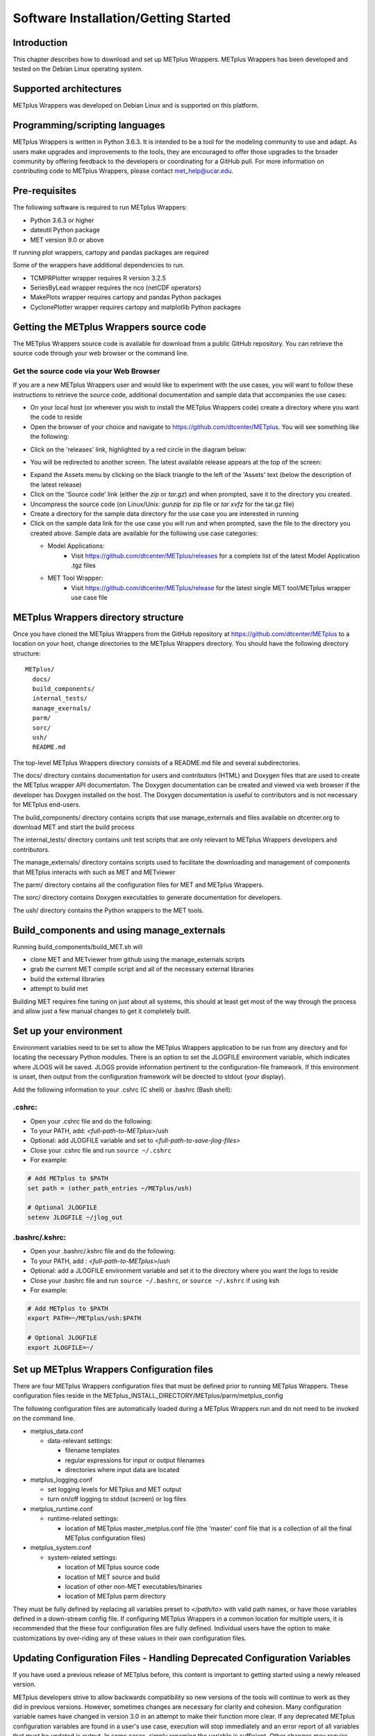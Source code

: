 .. _install:

Software Installation/Getting Started
=====================================

Introduction
------------

This chapter describes how to download and set up METplus Wrappers.
METplus Wrappers has been developed and tested on the Debian Linux
operating system.

Supported architectures
-----------------------

METplus Wrappers was developed on Debian Linux and is supported on this
platform.

Programming/scripting languages
-------------------------------

METplus Wrappers is written in Python 3.6.3. It is intended to be a tool
for the modeling community to use and adapt. As users make upgrades and
improvements to the tools, they are encouraged to offer those upgrades
to the broader community by offering feedback to the developers or
coordinating for a GitHub pull. For more information on contributing
code to METplus Wrappers, please contact
`met_help@ucar.edu <met_help@ucar.edu>`__.

Pre-requisites
--------------

The following software is required to run METplus Wrappers:

-  Python 3.6.3 or higher

-  dateutil Python package

-  MET version 9.0 or above

If running plot wrappers, cartopy and pandas packages are required

Some of the wrappers have additional dependencies to run.

-  TCMPRPlotter wrapper requires R version 3.2.5

-  SeriesByLead wrapper requires the nco (netCDF operators)

-  MakePlots wrapper requires cartopy and pandas Python packages

-  CyclonePlotter wrapper requires cartopy and matplotlib Python packages

.. _getcode:

Getting the METplus Wrappers source code
----------------------------------------

The METplus Wrappers source code is available for download from a public
GitHub repository. You can retrieve the source code through your web
browser or the command line.

Get the source code via your Web Browser
~~~~~~~~~~~~~~~~~~~~~~~~~~~~~~~~~~~~~~~~

If you are a new METplus Wrappers user and would like to experiment with
the use cases, you will want to follow these instructions to retrieve
the source code, additional documentation and sample data that
accompanies the use cases:

-  On your local host (or wherever you wish to install the METplus
   Wrappers code) create a directory where you want the code to reside

-  Open the browser of your choice and navigate to
   https://github.com/dtcenter/METplus. You will see something like the
   following:

.. image:: ../_static/metplus_repo.png

-  Click on the 'releases' link, highlighted by a red circle in the
   diagram below:

.. image:: ../_static/metplus_repo_release.png

-  You will be redirected to another screen. The latest available
   release appears at the top of the screen:

.. image:: ../_static/metplus_repo_releases_page.png

-  Expand the Assets menu by clicking on the black triangle to the left of the 'Assets' text (below the description of the latest release)

-  Click on the 'Source code' link (either the *zip* or *tar.gz*) and
   when prompted, save it to the directory you created.

-  Uncompress the source code (on Linux/Unix\ *: gunzip* for zip file or
   *tar xvfz* for the tar.gz file)

-  Create a directory for the sample data directory for the use case you
   are interested in running

-  Click on the sample data link for the use case you will run and when
   prompted, save the file to the directory you created above. Sample
   data are available for the following use case categories:


   -  Model Applications:
         -  Visit https://github.com/dtcenter/METplus/releases for a complete list of the latest Model Application .tgz files

   -  MET Tool Wrapper:
         -  Visit https://github.com/dtcenter/METplus/release for the latest single MET tool/METplus wrapper use case file



METplus Wrappers directory structure
------------------------------------

Once you have cloned the METplus Wrappers from the GitHub repository at
https://github.com/dtcenter/METplus to a location on your host, change
directories to the METplus Wrappers directory. You should have the
following directory structure::

  METplus/
    docs/
    build_components/
    internal_tests/
    manage_exernals/
    parm/
    sorc/
    ush/
    README.md

The top-level METplus Wrappers directory consists of a README.md file
and several subdirectories.

The docs/ directory contains documentation for users and contributors (HTML) and Doxygen
files that are used to create the METplus wrapper API documentaton. The Doxygen
documentation can be created and viewed via web browser if the developer
has Doxygen installed on the host.  The Doxygen documentation is useful to contributors and is not
necessary for METplus end-users.

The build_components/ directory contains scripts that use manage_externals
and files available on dtcenter.org to download MET and start the build process

The internal_tests/ directory contains unit test scripts that are only
relevant to METplus Wrappers developers and contributors.

The manage_externals/ directory contains scripts used to facilitate the downloading and management
of components that METplus interacts with such as MET and METviewer

The parm/ directory contains all the configuration files for MET and
METplus Wrappers.

The sorc/ directory contains Doxygen executables to generate
documentation for developers.

The ush/ directory contains the Python wrappers to the MET tools.

Build_components and using manage_externals
-------------------------------------------

Running build_components/build_MET.sh will

-  clone MET and METviewer from github using the manage_externals scripts
-  grab the current MET compile script and all of the necessary external libraries
-  build the external libraries
-  attempt to build met

Building MET requires fine tuning on just about all systems, this should at least get most of
the way through the process and allow just a few manual changes to get it completely built.

Set up your environment
-----------------------

Environment variables need to be set to allow the METplus Wrappers
application to be run from any directory and for locating the necessary
Python modules. There is an option to set the JLOGFILE environment
variable, which indicates where JLOGS will be saved. JLOGS provide
information pertinent to the configuration-file framework. If this
environment is unset, then output from the configuration framework will
be directed to stdout (your display).

Add the following information to your .cshrc (C shell) or .bashrc (Bash
shell):

.cshrc:
~~~~~~~

-  Open your .cshrc file and do the following:

-  To your PATH, add: *<full-path-to*-*METplus*>/ush

-  Optional: add JLOGFILE variable and set to
   *<full-path-to-save-jlog-files>*

-  Close your .cshrc file and run ``source ~/.cshrc``

-  For example:

.. code-block:: tcsh

    # Add METplus to $PATH
    set path = (other_path_entries ~/METplus/ush)

    # Optional JLOGFILE
    setenv JLOGFILE ~/jlog_out

.bashrc/.kshrc:
~~~~~~~~~~~~~~~

-  Open your .bashrc/.kshrc file and do the following:

-  To your PATH, add : *<full-path-to-METplus*>/ush

-  Optional: add a JLOGFILE environment variable and set it to the
   directory where you want the logs to reside

-  Close your .bashrc file and run ``source ~/.bashrc``, or ``source ~/.kshrc`` if using ksh

-  For example:

.. code-block:: bash

    # Add METplus to $PATH
    export PATH=~/METplus/ush:$PATH

    # Optional JLOGFILE
    export JLOGFILE=~/

Set up METplus Wrappers Configuration files
-------------------------------------------

There are four METplus Wrappers configuration files that must be defined
prior to running METplus Wrappers. These configuration files reside in
the METplus_INSTALL_DIRECTORY/METplus/parm/metplus_config

The following configuration files are automatically loaded during a
METplus Wrappers run and do not need to be invoked on the command line.

-  metplus_data.conf

   -  data-relevant settings:

      -  filename templates

      -  regular expressions for input or output filenames

      -  directories where input data are located

-  metplus_logging.conf

   -  set logging levels for METplus and MET output

   -  turn on/off logging to stdout (screen) or log files

-  metplus_runtime.conf

   -  runtime-related settings:

      -  location of METplus master_metplus.conf file (the 'master' conf
         file that is a collection of all the final METplus
         configuration files)

-  metplus_system.conf

   -  system-related settings:

      -  location of METplus source code

      -  location of MET source and build

      -  location of other non-MET executables/binaries

      -  location of METplus parm directory

They must be fully defined by replacing all variables preset to
*</path/to>* with valid path names, or have those variables defined in a
down-stream config file. If configuring METplus Wrappers in a common
location for multiple users, it is recommended that the these four
configuration files are fully defined. Individual users have the option
to make customizations by over-riding any of these values in their own
configuration files.

Updating Configuration Files - Handling Deprecated Configuration Variables
--------------------------------------------------------------------------

If you have used a previous release of METplus before, this content is important to getting started using a newly released version.

METplus developers strive to allow backwards compatibility so new versions of the tools will continue to work as they did in previous versions.
However, sometimes changes are necessary for clarity and cohesion. Many configuration variable names have changed in version 3.0 in an attempt to make their function more clear.
If any deprecated METplus configuration variables are found in a user's use case, execution will stop immediately and an error report of all variables that must be updated is output.
In some cases, simply renaming the variable is sufficient. Other changes may require more thought. The next few sections will outline a few of common changes that will need to be made. In the last section, a tool called validate_config.py is described. This tool can be used to help with this transition by automating some of the work required to update your configuration files.

Simple Rename
~~~~~~~~~~~~~
In most cases, there is a simple one-to-one relationship between a deprecated configuration variable and a valid one. In this case, renaming the variable will resolve the issue.

Example::

    (met_util.py) ERROR: DEPRECATED CONFIG ITEMS WERE FOUND. PLEASE REMOVE/REPLACE THEM FROM CONFIG FILES
    (met_util.py) ERROR: [dir] MODEL_DATA_DIR should be replaced with EXTRACT_TILES_GRID_INPUT_DIR
    (met_util.py) ERROR: [config] STAT_LIST should be replaced with SERIES_ANALYSIS_STAT_LIST

These cases can be handled automatically by using the :ref:`validate_config`.

FCST/OBS/BOTH Variables
~~~~~~~~~~~~~~~~~~~~~~~
Field information passed into many of the MET tools is defined with the [FCST/OBS]_VAR<n>_[NAME/LEVELS/THRESH/OPTIONS] configuration variables.
For example, FCST_VAR1_NAME and FCST_VAR1_LEVELS are used to define forecast name/level values that are compared to observations defined with OBS_VAR1_NAME and OBS_VAR1_LEVELS.

Before METplus 3.0, users could define the FCST_* variables and omit the OBS_* variables or vice versa. In this case, it was assumed the undefined values matched the coresponding term. For example, if FCST_VAR1_NAME = TMP and OBS_VAR1_NAME is not defined, it was assumed that OBS_VAR1_NAME = TMP as well. This method was not always clear to users.

Starting in METplus 3.0, users are required to either explicitly set both FCST_* and OBS_* variables or set the equivalent BOTH_* variables to make it clear that the values apply to both forecast and observation data.

Example::

    (met_util.py) ERROR: If FCST_VAR1_NAME is set, you must either set OBS_VAR1_NAME or change FCST_VAR1_NAME to BOTH_VAR1_NAME
    (met_util.py) ERROR: If FCST_VAR2_NAME is set, you must either set OBS_VAR2_NAME or change FCST_VAR2_NAME to BOTH_VAR2_NAME
    (met_util.py) ERROR: If FCST_VAR1_LEVELS is set, you must either set OBS_VAR1_LEVELS or change FCST_VAR1_LEVELS to BOTH_VAR1_LEVELS
    (met_util.py) ERROR: If FCST_VAR2_LEVELS is set, you must either set OBS_VAR2_LEVELS or change FCST_VAR2_LEVELS to BOTH_VAR2_LEVELS

These cases can be handled automatically by using the :ref:`validate_config`, but users should review the suggested changes, as they may want to update differently.

PCPCombine Input Levels
~~~~~~~~~~~~~~~~~~~~~~~
Prior to METplus 3.0, the PCPCombine wrapper only allowed the user to define a single input accumulation amount to be used to build a desired accumulation. However, some data sets include more than one accumulation field.
PCPCombine wrapper was enhanced in version 3.0 to allow users to specify a list of accumulations available in the input data.
Instead of only being able to specify FCST_PCP_COMBINE_INPUT_LEVEL, users can now specify a list of accumulations with :term:`FCST_PCP_COMBINE_INPUT_ACCUMS`.

Example::

    (met_util.py) ERROR: [config] OBS_PCP_COMBINE_INPUT_LEVEL should be replaced with OBS_PCP_COMBINE_INPUT_ACCUMS

These cases can be handled automatically by using the :ref:`validate_config`, but users should review the suggested changes, as they may want to include other available input accumulations.

MET Configuration Files
~~~~~~~~~~~~~~~~~~~~~~~
The METplus wrappers set environment variables that are read by the MET configuration files to customize each run. Some of the environment variables that were previously set by METplus wrappers to handle very specific use cases are no longer set in favor of using a common set of variables across the MET tools. The following are examples of changes that have occurred in METplus regarding environment variables.

EnsembleStat previously set $GRID_VX to define the grid to use to regrid data within the tool. In version 3.0, MET tools that have a 'to_grid' value in the 'grid' dictionary of the MET config file have a uniformly named METplus configuration variable called <MET-tool>_REGRID_TO_GRID (i.e. :term:`ENSEMBLE_STAT_REGRID_TO_GRID`) that is used to define this value::

    Before:
       to_grid    = ${GRID_VX};

    After:
       to_grid    = ${REGRID_TO_GRID};

MET_VALID_HHMM was used by GridStat wrapper to set part of the climatology file path. This was replaced by the METplus configuration variables <MET-tool>_CLIMO_[MEAN/STDEV]_INPUT_[DIR/TEMPLATE] (i.e. :term:`GRID_STAT_CLIMO_MEAN_INPUT_TEMPLATE`)::

  Before:
     file_name = [ "${INPUT_BASE}/grid_to_grid/nwprod/fix/cmean_1d.1959${MET_VALID_HHMM}" ];

  After:
     file_name = [ ${CLIMO_MEAN_FILE} ];

The output_prefix variable in the MET config files was previously set by referencing variable environment variables set by METplus. This has since been changed so that output_prefix references the $OUTPUT_PREFIX environment variable. This value is now set in the METplus configuration files using the wrapper-specific configuration variable, such as :term:`GRID_STAT_OUTPUT_PREFIX` or :term:`ENSEMBLE_STAT_OUTPUT_PREFIX`::

  Before:
     output_prefix    = "${FCST_VAR}_vs_${OBS_VAR}";

  After:
     output_prefix    = "${OUTPUT_PREFIX}";

Due to these changes, MET configuration files that refer to any of these deprecated environment variables will throw an error. While the :ref:`validate_config` will automatically remove any invalid environment variables that may be set in the MET configuration files, the user will be responsible for adding the corresponding METplus configuration variable to reproduce the intended behavior. The tool will give a suggested value for <MET-tool>_OUTPUT_PREFIX.

Example log output::

    (met_util.py) DEBUG: Checking for deprecated environment variables in: DeprecatedConfig
    (met_util.py) ERROR: Please remove deprecated environment variable ${GRID_VX} found in MET config file: DeprecatedConfig
    (met_util.py) ERROR: MET to_grid variable should reference ${REGRID_TO_GRID} environment variable
    (met_util.py) INFO: Be sure to set GRID_STAT_REGRID_TO_GRID to the correct value.

    (met_util.py) ERROR: Please remove deprecated environment variable ${MET_VALID_HHMM} found in MET config file: DeprecatedConfig
    (met_util.py) ERROR: Set GRID_STAT_CLIMO_MEAN_INPUT_[DIR/TEMPLATE] in a METplus config file to set CLIMO_MEAN_FILE in a MET config

    (met_util.py) ERROR: output_prefix variable should reference ${OUTPUT_PREFIX} environment variable
    (met_util.py) INFO: You will need to add GRID_STAT_OUTPUT_PREFIX to the METplus config file that sets GRID_STAT_CONFIG_FILE. Set it to:
    (met_util.py) INFO: GRID_STAT_OUTPUT_PREFIX = {CURRENT_FCST_NAME}_vs_{CURRENT_OBS_NAME}

These cases can be handled automatically by using the :ref:`validate_config`, but users should review the suggested changes and make sure they add the appropriate recommended METplus configuration variables to their files to achieve the same behavior.

SED Commands
~~~~~~~~~~~~
Running master_metplus.py with one or more configuration files that contain deprecated variables that can be fixed with a find/replace command will generate a file in the {OUTPUT_BASE} called sed_commands.txt. This file contains a list of commands that can be run to update the configuration file. Lines that start with "#Add" are intended to notify the user to add a variable to their METplus configuration file.

The :ref:`validate_config` will step you through each of these commands and execute them upon your approval.

Example sed_commands.txt content::

    sed -i 's|^   to_grid    = ${GRID_VX};|   to_grid    = ${REGRID_TO_GRID};|g' DeprecatedConfig
    #Add GRID_STAT_REGRID_TO_GRID
    sed -i 's|^   file_name = [ "${INPUT_BASE}/grid_to_grid/nwprod/fix/cmean_1d.1959${MET_VALID_HHMM}" ];|   file_name = [ ${CLIMO_MEAN_FILE} ];|g' DeprecatedConfig
    #Add GRID_STAT_CLIMO_MEAN_INPUT_TEMPLATE
    sed -i 's|^output_prefix    = "${FCST_VAR}_vs_${OBS_VAR}";|output_prefix    = "${OUTPUT_PREFIX}";|g' DeprecatedConfig
    #Add GRID_STAT_OUTPUT_PREFIX = {CURRENT_FCST_NAME}_vs_{CURRENT_OBS_NAME}
    sed -i 's|^FCST_VAR1_NAME|BOTH_VAR1_NAME|g' deprecated.conf
    sed -i 's|^FCST_VAR1_LEVELS|BOTH_VAR1_LEVELS|g' deprecated.conf

.. _validate_config:

Validate Config Helper Script
~~~~~~~~~~~~~~~~~~~~~~~~~~~~~
The script named validate_config.py is found in the same directory as master_metplus.py. To use this script, call it with the same arguments that you would pass to master_metplus.py::

  master_metplus.py  -c ./my_conf.py -c ./another_config.py
  validate_config.py -c ./my_conf.py -c ./another_config.py

You must pass a valid configuration to the script, as in you must properly set :term:`MET_INSTALL_DIR`, :term:`INPUT_BASE`, and :term:`OUTPUT_BASE`, or it will not run.

The script will evaluate all of the configuration files, including any MET configuration file that is referenced in a _CONFIG_FILE variable, such as :term:`GRID_STAT_CONFIG_FILE`.  For each deprecated item that is found, the script will suggest a replacement for the file where the deprecated item was found.

Example 1 (Simple Rename)::

    The following replacement is suggested for ./deprecated.conf

    Before:
    STAT_LIST = TOTAL, OBAR, FBAR

    After:
    SERIES_ANALYSIS_STAT_LIST = TOTAL, OBAR, FBAR

    Would you like the make this change to ./deprecated.conf? (y/n)[n]

Example 2 (FCST/OBS/BOTH Variables)::

    The following replacement is suggested for ./deprecated.conf

    Before:
    FCST_VAR1_NAME = TMP

    After:
    BOTH_VAR1_NAME = TMP

    Would you like the make this change to ./deprecated.conf? (y/n)[n]

Example 3 (PCPCombine Input Levels)::

    The following replacement is suggested for ./deprecated.conf

    Before:
    OBS_PCP_COMBINE_INPUT_LEVEL = 6

    After:
    OBS_PCP_COMBINE_INPUT_ACCUMS = 6

    Would you like the make this change to ./deprecated.conf? (y/n)[n]

Example 4 (MET Configuration File)::

    The following replacement is suggested for DeprecatedConfig

    Before:
       to_grid    = ${GRID_VX};

    After:
       to_grid    = ${REGRID_TO_GRID};

    Would you like the make this change to DeprecatedConfig? (y/n)[n]

    IMPORTANT: If it is not already set, add the following in the [config] section to your METplus configuration file that sets GRID_STAT_CONFIG_FILE:

    GRID_STAT_REGRID_TO_GRID
    Make this change before continuing! [OK]

Example 5 (Another MET Configuration File)::

  The following replacement is suggested for DeprecatedConfig

  Before:
  output_prefix    = "${FCST_VAR}_vs_${OBS_VAR}";

  After:
  output_prefix    = "${OUTPUT_PREFIX}";

  Would you like the make this change to DeprecatedConfig? (y/n)[n]

  IMPORTANT: If it is not already set, add the following in the [config] section to your METplus configuration file that sets GRID_STAT_CONFIG_FILE:

  GRID_STAT_OUTPUT_PREFIX = {CURRENT_FCST_NAME}_vs_{CURRENT_OBS_NAME}
  Make this change before continuing! [OK]

.. note::
    While the METplus developers are very diligent to include deprecated variables in this functionality, some may slip through the cracks. When upgrading to a new version of METplus, it is important to test and review your use cases to ensure they produce the same results as the previous version. Please contact met_help@ucar.edu with any questions.

Running METplus Wrappers
------------------------

Running METplus Wrappers involves invoking the Python script
master_metplus.py from any directory followed by a list of configuration
files (file path relative to the
*<path_to_METplus_install_dir>*/parm directory).

.. note::
   The executable named 'python3' that contains the packages required to run the
   METplus wrappers must be found first in the path.

**Example 1: Using a "default" configuration:**
Copy and paste the following into an empty text file and name it 'my_user_config.conf':

.. code-block::

  # This is a comment, comments are defined with a # at the beginning of the line

  # Set the MET_INSTALL_DIR to the location of the MET install
  [dir]
  MET_INSTALL_DIR = /usr/local/met-9.0

  # Set INPUT_BASE to the directory containing sample input data if running use cases in the repository
  # Otherwise set INPUT_BASE to any path that does not contain /path/to.
  INPUT_BASE = /tmp/input

  # Set OUTPUT_BASE to a directory where you have permission to write output files
  # It will be created if it does not exist
  OUTPUT_BASE = /tmp/output

Run METplus via: ``master_metplus.py -c ./<my_user_config.conf>`` or ``master_metplus.py -c /<username>/<my_user_config.conf>`` if you saved your default config in a directory other than where you are running master_metplus.py.

When the above command is run, a usage message appears indicating that other config files are required to perform useful tasks, as well as a list of currently supported wrappers:

.. code-block::

  USAGE: This text is displayed when [config] PROCESS_LIST = Usage.
  Pass in a configuration file (with -c or --config) that overrides [config] PROCESS_LIST to run other processes. For example:

  master_metplus.py -c parm/use_cases/met_tool_wrapper/GridStat/GridStat.conf

  or

  master_metplus.py --config parm/use_cases/model_applications/precipitation/GridStat_fcstHRRR-TLE_obsStgIV_GRIB.conf

  Possible processes:
  - ASCII2NC
  - CyclonePlotter
  - EnsembleStat
  - Example
  - ExtractTiles
  - GempakToCF
  - GridStat
  - MODE
  - MTD
  - MakePlots
  - PB2NC
  - PCPCombine
  - PointStat
  - PyEmbedIngest
  - RegridDataPlane
  - SeriesAnalysis
  - SeriesByInit
  - SeriesByLead
  - StatAnalysis
  - TCMPRPlotter
  - TCPairs
  - TCStat
  - Usage

**Example 2: Using a use-case configuration:**

The command:

.. code-block::

  master_metplus.py -c use_cases/met_tool_wrapper/GridStat/GridStat.conf

will run METplus using the defaults set in the config files found in parm/metplus_config. Any variables defined in these three config files can be overridden in the parm/use_cases/GridStat/GridStat.conf file. METplus will run using the values specified in the GridStat.conf file.

**Example 3: Using example configuration to perform a specific evaluation (e.g. Model 1 vs. Obs 1, Model 1 vs. Obs 2, Model 2 vs. Obs 1, etc...):**

The command: 

.. code-block::
  
  master_metplus.py -c use_cases/met_tool_wrapper/GridStat/GridStat.conf \
  -c use_cases/met_tool_wrapper/GridStat/GridStat_forecast.conf \
  -c use_cases/met_tool_wrapper/GridStat/GridStat_observation.conf

will run METplus using the defaults set in the config files in parm/metplus_config, where variables can be overridden by parm/use_cases/met_tool_wrapper/GridStat/GridStat.conf, then by parm/use_cases/met_tool_wrapper/GridStat/GridStat_forecast.conf, then by parm/use_cases/met_tool_wrapper/GridStat/GridStat_observation.conf. The order in which conf files are called is important. Variables that are defined in intermediate conf files will be overridden by the same variables set in the conf file following it, or the last conf file. For example, if FCST_VAR1_NAME = TMP in GridStat.conf and FCST_VAR1_NAME = TEMP in GridStat_forecast.conf, the value used will be TEMP because GridStat_forecast.conf was read after GridStat.conf.

Separating configurations into multiple files can be useful if you want to compare different forecasts or observations in the same way. For example, to compare a different forecast to the observation in this example, copy GridStat_forecast.conf into a directory outside of the METplus repository (i.e. /home/user/METplus_user_config), rename it (i.e. GridStat_myforecast.conf), then change the values to match the new data set (input directory, input filename template, field name, etc.). Then you can run the new use case:

.. code-block::

  master_metplus.py -c use_cases/met_tool_wrapper/GridStat/GridStat.conf \
  -c /home/user/METplus_user_config/GridStat_myforecast.conf \
  -c use_cases/met_tool_wrapper/GridStat/GridStat_observation.conf
